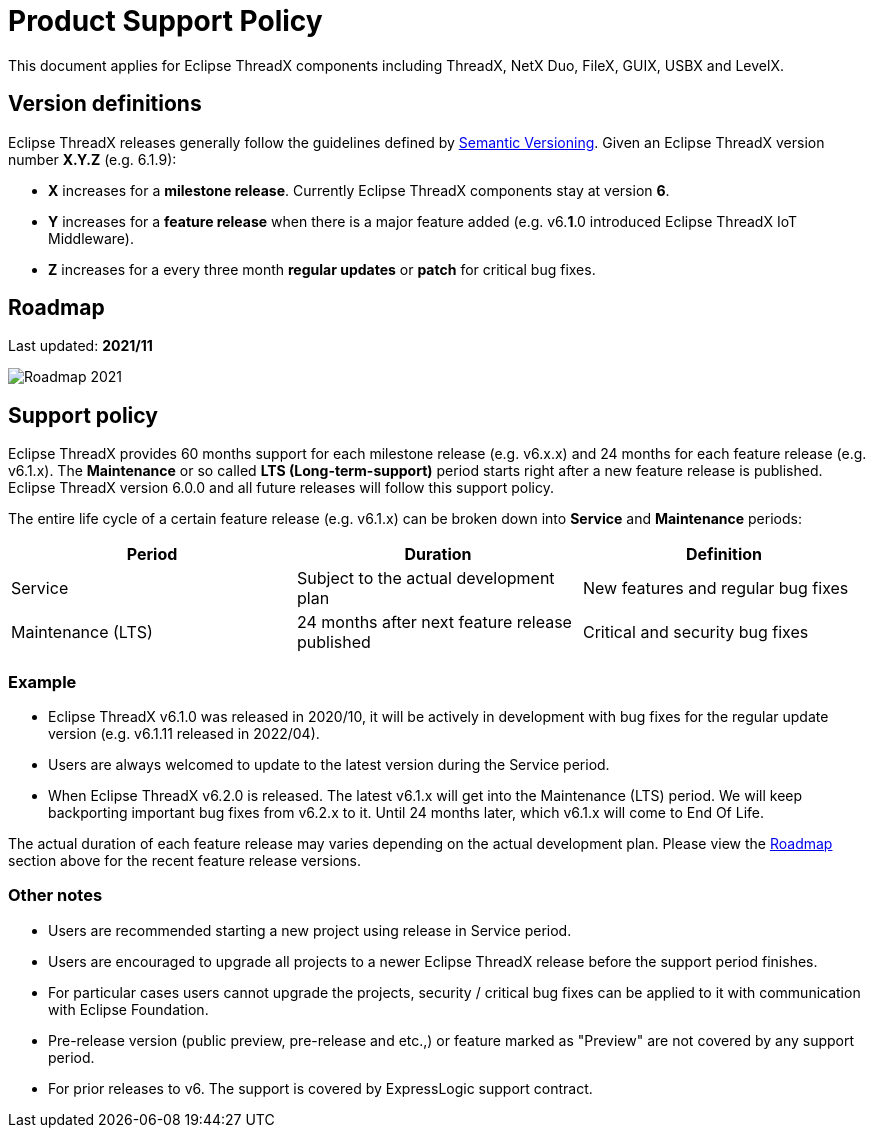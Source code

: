 ////

 Copyright (c) Microsoft
 Copyright (c) 2024-present Eclipse ThreadX contributors
 
 This program and the accompanying materials are made available 
 under the terms of the MIT license which is available at
 https://opensource.org/license/mit.
 
 SPDX-License-Identifier: MIT
 
 Contributors: 
     * Frédéric Desbiens - Initial AsciiDoc version.

////

////

 Copyright (c) Microsoft
 Copyright (c) 2024-present Eclipse ThreadX contributors
 
 This program and the accompanying materials are made available 
 under the terms of the MIT license which is available at
 https://opensource.org/license/mit.
 
 SPDX-License-Identifier: MIT
 
 Contributors: 
     * Frédéric Desbiens - Initial AsciiDoc version.

////

= Product Support Policy
:description: Eclipse ThreadX Product Support Policy.

This document applies for Eclipse ThreadX components including ThreadX, NetX Duo, FileX, GUIX, USBX and LevelX.

== Version definitions

Eclipse ThreadX releases generally follow the guidelines defined by https://semver.org/[Semantic Versioning]. Given an Eclipse ThreadX version number *X.Y.Z* (e.g. 6.1.9):

* *X* increases for a *milestone release*. Currently Eclipse ThreadX components stay at version *6*.
* *Y* increases for a *feature release* when there is a major feature added (e.g. v6.*1*.0 introduced Eclipse ThreadX IoT Middleware).
* *Z* increases for a every three month *regular updates* or *patch* for critical bug fixes.

== Roadmap

Last updated: *2021/11*

image::./media/roadmap.png[Roadmap 2021]

== Support policy

Eclipse ThreadX provides 60 months support for each milestone release (e.g. v6.x.x) and 24 months for each feature release (e.g. v6.1.x). The *Maintenance* or so called *LTS (Long-term-support)* period starts right after a new feature release is published. Eclipse ThreadX version 6.0.0 and all future releases will follow this support policy.

The entire life cycle of a certain feature release (e.g. v6.1.x) can be broken down into *Service* and *Maintenance* periods:

|===
| *Period* | *Duration* | *Definition*

| Service
| Subject to the actual development plan
| New features and regular bug fixes

| Maintenance (LTS)
| 24 months after next feature release published
| Critical and security bug fixes
|===

=== Example

* Eclipse ThreadX v6.1.0 was released in 2020/10, it will be actively in development with bug fixes for the regular update version (e.g. v6.1.11 released in 2022/04).
* Users are always welcomed to update to the latest version during the Service period.
* When Eclipse ThreadX v6.2.0 is released. The latest v6.1.x will get into the Maintenance (LTS) period. We will keep backporting important bug fixes from v6.2.x to it. Until 24 months later, which v6.1.x will come to End Of Life.

The actual duration of each feature release may varies depending on the actual development plan. Please view the <<roadmap,Roadmap>> section above for the recent feature release versions.

=== Other notes

* Users are recommended starting a new project using release in Service period.
* Users are encouraged to upgrade all projects to a newer Eclipse ThreadX release before the support period finishes.
* For particular cases users cannot upgrade the projects, security / critical bug fixes can be applied to it with communication with Eclipse Foundation.
* Pre-release version (public preview, pre-release and etc.,) or feature marked as "Preview" are not covered by any support period.
* For prior releases to v6. The support is covered by ExpressLogic support contract.
